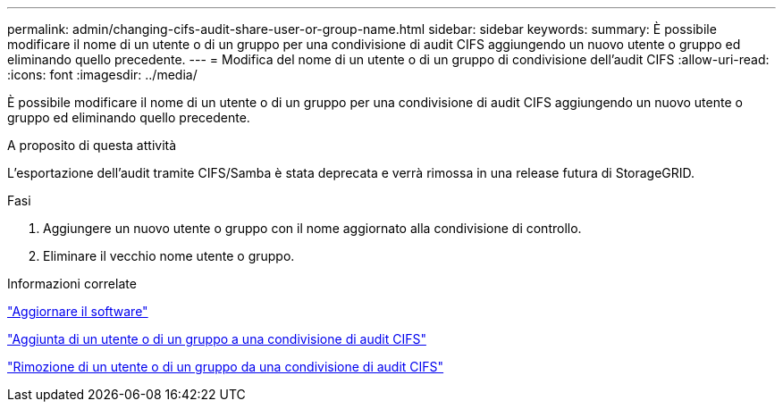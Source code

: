 ---
permalink: admin/changing-cifs-audit-share-user-or-group-name.html 
sidebar: sidebar 
keywords:  
summary: È possibile modificare il nome di un utente o di un gruppo per una condivisione di audit CIFS aggiungendo un nuovo utente o gruppo ed eliminando quello precedente. 
---
= Modifica del nome di un utente o di un gruppo di condivisione dell'audit CIFS
:allow-uri-read: 
:icons: font
:imagesdir: ../media/


[role="lead"]
È possibile modificare il nome di un utente o di un gruppo per una condivisione di audit CIFS aggiungendo un nuovo utente o gruppo ed eliminando quello precedente.

.A proposito di questa attività
L'esportazione dell'audit tramite CIFS/Samba è stata deprecata e verrà rimossa in una release futura di StorageGRID.

.Fasi
. Aggiungere un nuovo utente o gruppo con il nome aggiornato alla condivisione di controllo.
. Eliminare il vecchio nome utente o gruppo.


.Informazioni correlate
link:../upgrade/index.html["Aggiornare il software"]

link:adding-user-or-group-to-cifs-audit-share.html["Aggiunta di un utente o di un gruppo a una condivisione di audit CIFS"]

link:removing-user-or-group-from-cifs-audit-share.html["Rimozione di un utente o di un gruppo da una condivisione di audit CIFS"]
